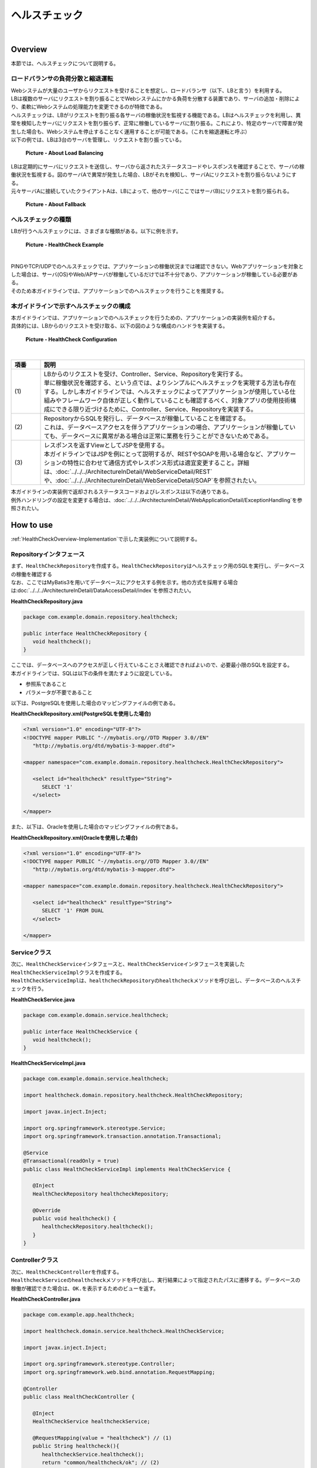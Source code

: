 ヘルスチェック
--------------------------------------------------------------------------------

.. only:: html

 .. contents:: 目次
    :depth: 4
    :local:

|

.. _HealthCheckOverview:

Overview
^^^^^^^^^^^^^^^^^^^^^^^^^^^^^^^^^^^^^^^^^^^^^^^^^^^^^^^^^^^^^^^^^^^^^^^^^^^^^^^^

| 本節では、ヘルスチェックについて説明する。

.. _HealthCheckOverview-Loadbalancer:


ロードバランサの負荷分散と縮退運転
""""""""""""""""""""""""""""""""""""""""""""""""""""""""""""""""""""""""""""""""

| Webシステムが大量のユーザからリクエストを受けることを想定し、ロードバランサ（以下、LBと言う）を利用する。
| LBは複数のサーバにリクエストを割り振ることでWebシステムにかかる負荷を分散する装置であり、サーバの追加・削除により、柔軟にWebシステムの処理能力を変更できるのが特徴である。
| ヘルスチェックは、LBがリクエストを割り振る各サーバの稼働状況を監視する機能である。LBはヘルスチェックを利用し、異常を検知したサーバにリクエストを割り振らず、正常に稼働しているサーバに割り振る。これにより、特定のサーバで障害が発生した場合も、Webシステムを停止することなく運用することが可能である。（これを縮退運転と呼ぶ）

| 以下の例では、LBは3台のサーバを管理し、リクエストを割り振っている。

.. figure:: ./images/healthcheck-overview-flow.png
   :width: 100%

   **Picture - About Load Balancing**

| LBは定期的にサーバにリクエストを送信し、サーバから返されたステータスコードやレスポンスを確認することで、サーバの稼働状況を監視する。図のサーバAで異常が発生した場合、LBがそれを検知し、サーバAにリクエストを割り振らないようにする。
| 元々サーバAに接続していたクライアントAは、LBによって、他のサーバ(ここではサーバB)にリクエストを割り振られる。

.. figure:: ./images/healthcheck-overview-flow-failure.png
   :width: 100%

   **Picture - About Fallback**

ヘルスチェックの種類
""""""""""""""""""""""""""""""""""""""""""""""""""""""""""""""""""""""""""""""""

| LBが行うヘルスチェックには、さまざまな種類がある。以下に例を示す。

.. figure:: ./images/healthcheck-overview-healthcheckFlow.png
   :width: 100%

   **Picture - HealthCheck Example**

|

.. tabularcolumns:: |p{0.10\linewidth}|p{0.20\linewidth}|p{0.70\linewidth}|
.. list-table::
   :header-rows: 1
   :widths: 10 20 70
        :class: longtable
    :class: longtable

   * - 項番
     - ヘルスチェックの種類
     - 詳細
   * - | (1)
     - | PINGでのヘルスチェック
     - | OSI参照モデルのネットワーク層レベルで稼働状況を確認する。サーバ(OS)に対してPINGを送信し、応答があれば稼働していると判断する。
   * - | (2)
     - | TCP/UDPでのヘルスチェック
     - | OSI参照モデルのトランスポート層レベルで稼働状況を確認する。Web/APサーバのTCPポート（またはUDPポート）にリクエストを送信し、応答があれば稼働していると判断する。
   * - | (3)
     - | アプリケーションでのヘルスチェック
     - | OSI参照モデルのアプリケーション層レベルで稼働状況を確認する。Web/APサーバ上で稼働するアプリケーションにHTTPリクエストを送信し、応答が正常であれば稼働していると判断する。

| PINGやTCP/UDPでのヘルスチェックでは、アプリケーションの稼働状況までは確認できない。Webアプリケーションを対象とした場合は、サーバ(OS)やWeb/APサーバが稼働しているだけでは不十分であり、アプリケーションが稼働している必要がある。
| そのため本ガイドラインでは、アプリケーションでのヘルスチェックを行うことを推奨する。

.. _HealthCheckOverview-Implementation:

本ガイドラインで示すヘルスチェックの構成
""""""""""""""""""""""""""""""""""""""""""""""""""""""""""""""""""""""""""""""""

| 本ガイドラインでは、アプリケーションでのヘルスチェックを行うための、アプリケーションの実装例を紹介する。
| 具体的には、LBからのリクエストを受け取る、以下の図のような構成のハンドラを実装する。

.. figure:: ./images/healthcheck-overview-function.png
   :width: 100%

   **Picture - HealthCheck Configuration**

|

.. tabularcolumns:: |p{0.10\linewidth}|p{0.90\linewidth}|
.. list-table::
   :header-rows: 1
   :widths: 10 90

   * - 項番
     - 説明
   * - | (1)
     - | LBからのリクエストを受け、Controller、Service、Repositoryを実行する。
       | 単に稼働状況を確認する、という点では、よりシンプルにヘルスチェックを実現する方法も存在する。しかし本ガイドラインでは、ヘルスチェックによってアプリケーションが使用している仕組みやフレームワーク自体が正しく動作していることも確認するべく、対象アプリの使用技術構成にできる限り近づけるために、Controller、Service、Repositoryを実装する。
   * - | (2)
     - | RepositoryからSQLを発行し、データベースが稼働していることを確認する。
       | これは、データベースアクセスを伴うアプリケーションの場合、アプリケーションが稼働していても、データベースに異常がある場合は正常に業務を行うことができないためである。
   * - | (3)
     - | レスポンスを返すViewとしてJSPを使用する。
       | 本ガイドラインではJSPを例にとって説明するが、RESTやSOAPを用いる場合など、アプリケーションの特性に合わせて通信方式やレスポンス形式は適宜変更すること。詳細は、\ :doc:`../../../ArchitectureInDetail/WebServiceDetail/REST`\や、\ :doc:`../../../ArchitectureInDetail/WebServiceDetail/SOAP`\を参照されたい。

| 本ガイドラインの実装例で返却されるステータスコードおよびレスポンスは以下の通りである。

.. tabularcolumns:: |p{0.25\linewidth}|p{0.30\linewidth}|p{0.30\linewidth}|
.. list-table::
   :header-rows: 1
   :widths: 25 30 30
        :class: longtable
    :class: longtable

   * - ヘルスチェック処理結果
     - ステータスコード
     - レスポンス内容
   * - | 成功
     - | 200(正常)
     - | \ ``OK.``\の3文字
   * - | エラー発生
     - | 例外ハンドリング機能で設定されたステータスコード
     - | 例外ハンドリング機能で設定されたレスポンス

| 例外ハンドリングの設定を変更する場合は、\ :doc:`../../../ArchitectureInDetail/WebApplicationDetail/ExceptionHandling`\を参照されたい。


.. _HealthCheckHowToUse:

How to use
^^^^^^^^^^^^^^^^^^^^^^^^^^^^^^^^^^^^^^^^^^^^^^^^^^^^^^^^^^^^^^^^^^^^^^^^^^^^^^^^

| \ :ref:`HealthCheckOverview-Implementation`\で示した実装例について説明する。

.. _HealthCheckHowToUseRepository:

Repositoryインタフェース
""""""""""""""""""""""""""""""""""""""""""""""""""""""""""""""""""""""""""""""""

| まず、\ ``HealthCheckRepository``\を作成する。\ ``HealthCheckRepository``\はヘルスチェック用のSQLを実行し、データベースの稼働を確認する
| なお、ここではMyBatis3を用いてデータベースにアクセスする例を示す。他の方式を採用する場合は\ :doc:`../../../ArchitectureInDetail/DataAccessDetail/index`\を参照されたい。

**HealthCheckRepository.java**

.. code-block:: java

   package com.example.domain.repository.healthcheck;
   
   public interface HealthCheckRepository {
      void healthcheck();
   }

| ここでは、データベースへのアクセスが正しく行えていることさえ確認できればよいので、必要最小限のSQLを設定する。
| 本ガイドラインでは、SQLは以下の条件を満たすように設定している。

* 参照系であること
* パラメータが不要であること

| 以下は、PostgreSQLを使用した場合のマッピングファイルの例である。

**HealthCheckRepository.xml(PostgreSQLを使用した場合)**

.. code-block:: xml

   <?xml version="1.0" encoding="UTF-8"?>
   <!DOCTYPE mapper PUBLIC "-//mybatis.org//DTD Mapper 3.0//EN"
      "http://mybatis.org/dtd/mybatis-3-mapper.dtd">

   <mapper namespace="com.example.domain.repository.healthcheck.HealthCheckRepository">

      <select id="healthcheck" resultType="String">
         SELECT '1'
      </select>

   </mapper>

| また、以下は、Oracleを使用した場合のマッピングファイルの例である。

**HealthCheckRepository.xml(Oracleを使用した場合)**

.. code-block:: xml

   <?xml version="1.0" encoding="UTF-8"?>
   <!DOCTYPE mapper PUBLIC "-//mybatis.org//DTD Mapper 3.0//EN"
      "http://mybatis.org/dtd/mybatis-3-mapper.dtd">

   <mapper namespace="com.example.domain.repository.healthcheck.HealthCheckRepository">

      <select id="healthcheck" resultType="String">
         SELECT '1' FROM DUAL
      </select>

   </mapper>

.. _HealthCheckHowToUseService:

Serviceクラス
""""""""""""""""""""""""""""""""""""""""""""""""""""""""""""""""""""""""""""""""

| 次に、\ ``HealthCheckService``\インタフェースと、\ ``HealthCheckService``\インタフェースを実装した\ ``HealthCheckServiceImpl``\クラスを作成する。
| \ ``HealthCheckServiceImpl``\は、\ ``healthcheckRepository``\の\ ``healthcheck``\メソッドを呼び出し、データベースのヘルスチェックを行う。

**HealthCheckService.java**

.. code-block:: java

   package com.example.domain.service.healthcheck;

   public interface HealthCheckService {
      void healthcheck();
   }

**HealthCheckServiceImpl.java**

.. code-block:: java

   package com.example.domain.service.healthcheck;

   import healthcheck.domain.repository.healthcheck.HealthCheckRepository;
   
   import javax.inject.Inject;

   import org.springframework.stereotype.Service;
   import org.springframework.transaction.annotation.Transactional;

   @Service
   @Transactional(readOnly = true)
   public class HealthCheckServiceImpl implements HealthCheckService {
   
      @Inject
      HealthCheckRepository healthcheckRepository;
      
      @Override
      public void healthcheck() {
         healthcheckRepository.healthcheck();
      }
   }

.. _HealthCheckHowToUseController:

Controllerクラス
""""""""""""""""""""""""""""""""""""""""""""""""""""""""""""""""""""""""""""""""

| 次に、\ ``HealthCheckController``\を作成する。
| \ ``HealthcheckService``\の\ ``healthcheck``\メソッドを呼び出し、実行結果によって指定されたパスに遷移する。データベースの稼働が確認できた場合は、\ ``OK.``\を表示するためのビューを返す。

**HealthCheckController.java**

.. code-block:: java
   
   package com.example.app.healthcheck;

   import healthcheck.domain.service.healthcheck.HealthCheckService;

   import javax.inject.Inject;

   import org.springframework.stereotype.Controller;
   import org.springframework.web.bind.annotation.RequestMapping;

   @Controller
   public class HealthCheckController {
   
      @Inject
      HealthCheckService healthcheckService;

      @RequestMapping(value = "healthcheck") // (1)
      public String healthcheck(){
         healthcheckService.healthcheck();
         return "common/healthcheck/ok"; // (2)
      }
   }

|

 .. tabularcolumns:: |p{0.10\linewidth}|p{0.90\linewidth}|
 .. list-table::
    :header-rows: 1
    :widths: 10 90

    * - 項番
      - 説明
    * - | (1)
      - | \ ``value``\属性は、稼働状態を調べるためのヘルスチェック用のURLとなる。
    * - | (2)
      - | Apache Tilesの設定を受けないようにするため、JSPファイルを配置するディレクトリを1階層深くしている。詳細は、\ :ref:`HealthCheckAppendixAppatchTiles`\を参照されたい。

.. _HealthCheckHowToUseJsp:

JSPファイル
""""""""""""""""""""""""""""""""""""""""""""""""""""""""""""""""""""""""""""""""

| 最後に、ヘルスチェック成功時に遷移するJSPファイルを作成する。
| JSPファイル作成時、以下に示すように\ ``<%@page>``\ディレクティブと\ ``OK.``\の間に改行文字などを挟まないようにする。
| これは、レスポンスのデータ量を最低限にするためである。

**ok.jsp**

.. code-block:: jsp

   <%@page contentType="text/plain; charset=utf-8" language="java" pageEncoding="utf-8" %>OK.

| レスポンスのデータ量を最低限にするにあたり、他にも注意するべき点が存在する。詳細は\ :ref:`HealthCheckAppendixMinResponce`\を参照されたい。

.. _HealthCheckHowToUseSecurity:

アクセス権の設定
""""""""""""""""""""""""""""""""""""""""""""""""""""""""""""""""""""""""""""""""

| ヘルスチェック処理を使用する際は、認証・認可機能などによりヘルスチェック用のURLがアクセス不可にならないように注意する必要がある。
| 例えば、どのロールでもアクセスできるようにするには、spring-security.xmlの\ ``<sec:intercept-url>``\を設定する。
| \ ``/common/healthcheck``\ 配下の除外設定を行う例を以下に示す。
| 詳細は\ :doc:`../../../Security/Authorization`\を参照されたい。

**spring-security.xml**

.. code-block:: xml

   <sec:http>
      <sec:intercept-url pattern="/healthcheck/**" access="permitAll"/>
      <!-- omitted -->
   </sec:http>

.. note::

   認可制御を外すと、誰でもヘルスチェック用URLにアクセスできるようになってしまうので、
   外部からアクセスされたくない場合はLBなどで防ぐ対処が必要である。

.. _HealthCheckAppendix:

Appendix
^^^^^^^^^^^^^^^^^^^^^^^^^^^^^^^^^^^^^^^^^^^^^^^^^^^^^^^^^^^^^^^^^^^^^^^^^^^^^^^^

.. _HealthCheckAppendixMinResponce:

レスポンスのデータ量を最低限にする設定
""""""""""""""""""""""""""""""""""""""""""""""""""""""""""""""""""""""""""""""""

| \ :ref:`HealthCheckHowToUseJsp`\で示した通り、レスポンスのデータ量を最低限にするにあたり、主に以下の点に注意が必要である。

* \ :ref:`Apache Tilesの設定を受けないようにする<HealthCheckAppendixAppatchTiles>`\
* \ :ref:`ヘッダファイルやフッタファイルを読み込まないようにする<HealthCheckAppendixHeader>`\
* \ :ref:`レスポンスから余計な改行を削除する<HealthCheckAppendixTrimWhitespace>`\

上記について、それぞれ実装例を以下に示す。

.. _HealthCheckAppendixAppatchTiles:

Apache Tilesの設定を受けないようにする
''''''''''''''''''''''''''''''''''''''''''''''''''''''''''''''''''''''''''''''''

| \ :ref:`HealthCheckHowToUseController`\で示した通り、Apache Tilesの設定を受けないよう、tiles-definitions.xmlの\ ``<put-attribute>``\タグに従わないディレクトリ配下にJSPファイルを配置する必要がある。
| ブランクプロジェクトのデフォルトの設定では、 \ ``/WEB-INF/views/{1}/{2}.jsp``\に該当するJSPにApache Tilesが適用される設定となっているため、1階層深いディレクトリを作成し、\ ``/WEB-INF/views/common/healthcheck/``\配下にJSPファイルを配置している。 
| 詳細は\ :doc:`../../../ArchitectureInDetail/WebApplicationDetail/TilesLayout`\を参照されたい。

.. _HealthCheckAppendixHeader:

ヘッダファイルやフッタファイルを読み込まないようにする
''''''''''''''''''''''''''''''''''''''''''''''''''''''''''''''''''''''''''''''''

| JSPファイルはweb.xmlの\ ``<jsp-config>``\タグの影響を受けることに注意が必要である。
| \ ``<jsp-config>``\タグ内で\ ``<include-prelude>``\タグや\ ``<include-coda>``\タグを設定した場合、
| JSPファイルにヘッダファイルやフッタファイルが読み込まれてしまう。ヘッダファイルやフッタファイルを読み込む設定となっていないか注意すること。
| 設定の例を以下に示す。

**web.xml**

.. code-block:: xml

    <jsp-config> 
        <jsp-property-group>
            <url-pattern>/WEB-INF/views/common/healthcheck/ok.jsp</url-pattern>
            <el-ignored>false</el-ignored>
            <page-encoding>UTF-8</page-encoding>
            <scripting-invalid>false</scripting-invalid>
            // (1)
        </jsp-property-group> 
    </jsp-config>

|

 .. tabularcolumns:: |p{0.10\linewidth}|p{0.90\linewidth}|
 .. list-table::
    :header-rows: 1
    :widths: 10 90
        :class: longtable
   :class: longtable

    * - 項番
      - 説明
    * - | (1)
      - | 余計なヘッダファイルやフッタファイルを読み込まないために、\ ``<include-prelude>``\タグや\ ``<include-coda>``\タグは設定しない。

.. _HealthCheckAppendixTrimWhitespace:

レスポンスから余計な改行を削除する
''''''''''''''''''''''''''''''''''''''''''''''''''''''''''''''''''''''''''''''''

| 例えば、タグライブラリを使用するために、JSPの先頭に\ ``<%@taglib>``\ディレクティブを設定した場合、レスポンスの先頭に余計な改行が出力されてしまう。
| そのため、\ ``<%@page>``\ディレクティブに\ ``trimDirectiveWhitespaces``\属性を設定し、ok.jspに余計な改行を出力しないようにする。

**ok.jsp(trimDirectiveWhitespaces属性を設定する場合)**

.. code-block:: jsp

   <%@page contentType="text/plain; charset=utf-8" language="java" pageEncoding="utf-8" trimDirectiveWhitespaces="true" %>OK.

.. note::

   ブランクプロジェクトのデフォルトの設定では、web.xmlの\ ``<include-prelude>``\に\ ``/WEB-INF/views/common/include.jsp``\が設定されている。
   そのため、上記に示した設定をするか、もしくは、ok.jspを含まないように\ ``<url-pattern>``\を修正する必要がある。
   そうしないと、include.jspがすべてのJSPファイルに読み込まれok.jspには改行が出力されてしまう。

.. warning::

   WebLogicを使用した場合、上記に示した\ ``trimDirectiveWhitespaces``\属性を設定しても、\ ``<%@page>``\ディレクティブよりも前に余計な文字があった場合に改行が削除されない。
   そのため、別の方法で対応する必要がある。
   例として、web.xmlの\ ``<jsp-property-group>``\タグに、\ ``<trim-directive-whitespaces>``\タグを設定する対応法を以下に示す。
   
   **web.xml(<trim-directive-whitespaces>タグを設定する場合)**
   
    .. code-block:: xml

        <jsp-config> 
            <jsp-property-group>
                <url-pattern>/WEB-INF/views/common/healthcheck/ok.jsp</url-pattern> // (1)
                <el-ignored>false</el-ignored>
                <page-encoding>UTF-8</page-encoding>
                <scripting-invalid>false</scripting-invalid>
                <trim-directive-whitespaces>true</trim-directive-whitespaces> // (2)
            </jsp-property-group>
        </jsp-config>

    |

     .. tabularcolumns:: |p{0.10\linewidth}|p{0.90\linewidth}|
     .. list-table::
        :header-rows: 1
        :widths: 10 90
        :class: longtable

        * - 項番
          - 説明
        * - | (1)
          - | ok.jspのみに\ ``<trim-directive-whitespaces>``\タグを適用するため、\ ``<url-pattern>``\タグでok.jspのみを指定する。
        * - | (2)
          - | \ ``<trim-directive-whitespaces>``\タグに\ ``true``\を設定することで、対象のJSPファイル(ok.jsp)から余計な改行を削除する。

.. raw:: latex

   \newpage

